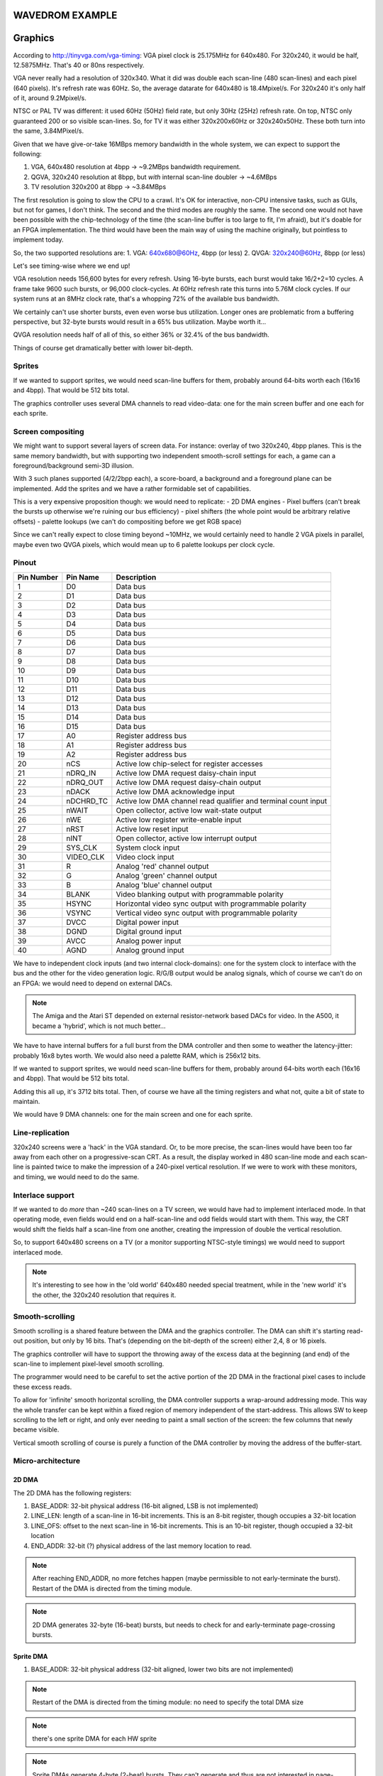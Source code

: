 WAVEDROM EXAMPLE
================

.. wavedrom::

        { "signal": [
                { "name": "clk",  "wave": "P......" },
                { "name": "bus",  "wave": "x.==.=x", "data": ["head", "body", "tail", "data"] },
                { "name": "wire", "wave": "0.1..0." }
        ]}

Graphics
========

According to http://tinyvga.com/vga-timing: VGA pixel clock is 25.175MHz for 640x480. For 320x240, it would be half, 12.5875MHz. That's 40 or 80ns respectively.

VGA never really had a resolution of 320x340. What it did was double each scan-line (480 scan-lines) and each pixel (640 pixels). It's refresh rate was 60Hz. So, the average datarate for 640x480 is 18.4Mpixel/s. For 320x240 it's only half of it, around 9.2Mpixel/s.

NTSC or PAL TV was different: it used 60Hz (50Hz) field rate, but only 30Hz (25Hz) refresh rate. On top, NTSC only guaranteed 200 or so visible scan-lines. So, for TV it was either 320x200x60Hz or 320x240x50Hz. These both turn into the same, 3.84MPixel/s.

Given that we have give-or-take 16MBps memory bandwidth in the whole system, we can expect to support the following:

1. VGA, 640x480 resolution at 4bpp -> ~9.2MBps bandwidth requirement.
2. QGVA, 320x240 resolution at 8bpp, but *with* internal scan-line doubler -> ~4.6MBps
3. TV resolution 320x200 at 8bpp -> ~3.84MBps

The first resolution is going to slow the CPU to a crawl. It's OK for interactive, non-CPU intensive tasks, such as GUIs, but not for games, I don't think. The second and the third modes are roughly the same. The second one would not have been possible with the chip-technology of the time (the scan-line buffer is too large to fit, I'm afraid), but it's doable for an FPGA implementation. The third would have been the main way of using the machine originally, but pointless to implement today.

So, the two supported resolutions are:
1. VGA: 640x680@60Hz, 4bpp (or less)
2. QVGA: 320x240@60Hz, 8bpp (or less)

Let's see timing-wise where we end up!

VGA resolution needs 156,600 bytes for every refresh. Using 16-byte bursts, each burst would take 16/2+2=10 cycles. A frame take 9600 such bursts, or 96,000 clock-cycles. At 60Hz refresh rate this turns into 5.76M clock cycles. If our system runs at an 8MHz clock rate, that's a whopping 72% of the available bus bandwidth.

We certainly can't use shorter bursts, even even worse bus utilization. Longer ones are problematic from a buffering perspective, but 32-byte bursts would result in a 65% bus utilization. Maybe worth it...

QVGA resolution needs half of all of this, so either 36% or 32.4% of the bus bandwidth.

Things of course get dramatically better with lower bit-depth.

Sprites
-------

If we wanted to support sprites, we would need scan-line buffers for them, probably around 64-bits worth each (16x16 and 4bpp). That would be 512 bits total.

The graphics controller uses several DMA channels to read video-data: one for the main screen buffer and one each for each sprite.

Screen compositing
------------------

We might want to support several layers of screen data. For instance: overlay of two 320x240, 4bpp planes. This is the same memory bandwidth, but with supporting two independent smooth-scroll settings for each, a game can a foreground/background semi-3D illusion.

With 3 such planes supported (4/2/2bpp each), a score-board, a background and a foreground plane can be implemented. Add the sprites and we have a rather formidable set of capabilities.

This is a very expensive proposition though: we would need to replicate:
- 2D DMA engines
- Pixel buffers (can't break the bursts up otherwise we're ruining our bus efficiency)
- pixel shifters (the whole point would be arbitrary relative offsets)
- palette lookups (we can't do compositing before we get RGB space)

Since we can't really expect to close timing beyond ~10MHz, we would certainly need to handle 2 VGA pixels in parallel, maybe even two QVGA pixels, which would mean up to 6 palette lookups per clock cycle.

Pinout
------

========== =========== ===========
Pin Number Pin Name    Description
========== =========== ===========
1          D0          Data bus
2          D1          Data bus
3          D2          Data bus
4          D3          Data bus
5          D4          Data bus
6          D5          Data bus
7          D6          Data bus
8          D7          Data bus
9          D8          Data bus
10         D9          Data bus
11         D10         Data bus
12         D11         Data bus
13         D12         Data bus
14         D13         Data bus
15         D14         Data bus
16         D15         Data bus
17         A0          Register address bus
18         A1          Register address bus
19         A2          Register address bus
20         nCS         Active low chip-select for register accesses
21         nDRQ_IN     Active low DMA request daisy-chain input
22         nDRQ_OUT    Active low DMA request daisy-chain output
23         nDACK       Active low DMA acknowledge input
24         nDCHRD_TC   Active low DMA channel read qualifier and terminal count input
25         nWAIT       Open collector, active low wait-state output
26         nWE         Active low register write-enable input
27         nRST        Active low reset input
28         nINT        Open collector, active low interrupt output
29         SYS_CLK     System clock input
30         VIDEO_CLK   Video clock input
31         R           Analog 'red' channel output
32         G           Analog 'green' channel output
33         B           Analog 'blue' channel output
34         BLANK       Video blanking output with programmable polarity
35         HSYNC       Horizontal video sync output with programmable polarity
36         VSYNC       Vertical video sync output with programmable polarity
37         DVCC        Digital power input
38         DGND        Digital ground input
39         AVCC        Analog power input
40         AGND        Analog ground input
========== =========== ===========

We have to independent clock inputs (and two internal clock-domains): one for the system clock to interface with the bus and the other for the video generation logic. R/G/B output would be analog signals, which of course we can't do on an FPGA: we would need to depend on external DACs.

.. note::
    The Amiga and the Atari ST depended on external resistor-network based DACs for video. In the A500, it became a 'hybrid', which is not much better...

We have to have internal buffers for a full burst from the DMA controller and then some to weather the latency-jitter: probably 16x8 bytes worth. We would also need a palette RAM, which is 256x12 bits.

If we wanted to support sprites, we would need scan-line buffers for them, probably around 64-bits worth each (16x16 and 4bpp). That would be 512 bits total.

Adding this all up, it's 3712 bits total. Then, of course we have all the timing registers and what not, quite a bit of state to maintain.

We would have 9 DMA channels: one for the main screen and one for each sprite.

Line-replication
----------------

320x240 screens were a 'hack' in the VGA standard. Or, to be more precise, the scan-lines would have been too far away from each other on a progressive-scan CRT. As a result, the display worked in 480 scan-line mode and each scan-line is painted twice to make the impression of a 240-pixel vertical resolution. If we were to work with these monitors, and timing, we would need to do the same.

Interlace support
-----------------

If we wanted to do *more* than ~240 scan-lines on a TV screen, we would have had to implement interlaced mode. In that operating mode, even fields would end on a half-scan-line and odd fields would start with them. This way, the CRT would shift the fields half a scan-line from one another, creating the impression of double the vertical resolution.

So, to support 640x480 screens on a TV (or a monitor supporting NTSC-style timings) we would need to support interlaced mode.

.. note::
    It's interesting to see how in the 'old world' 640x480 needed special treatment, while in the 'new world' it's the other, the 320x240 resolution that requires it.

Smooth-scrolling
----------------

Smooth scrolling is a shared feature between the DMA and the graphics controller. The DMA can shift it's starting read-out position, but only by 16 bits. That's (depending on the bit-depth of the screen) either 2,4, 8 or 16 pixels.

The graphics controller will have to support the throwing away of the excess data at the beginning (and end) of the scan-line to implement pixel-level smooth scrolling.

The programmer would need to be careful to set the active portion of the 2D DMA in the fractional pixel cases to include these excess reads.

To allow for 'infinite' smooth horizontal scrolling, the DMA controller supports a wrap-around addressing mode. This way the whole transfer can be kept within a fixed region of memory independent of the start-address. This allows SW to keep scrolling to the left or right, and only ever needing to paint a small section of the screen: the few columns that newly became visible.

Vertical smooth scrolling of course is purely a function of the DMA controller by moving the address of the buffer-start.



Micro-architecture
------------------

2D DMA
~~~~~~

The 2D DMA has the following registers:

1. BASE_ADDR: 32-bit physical address (16-bit aligned, LSB is not implemented)
2. LINE_LEN: length of a scan-line in 16-bit increments. This is an 8-bit register, though occupies a 32-bit location
3. LINE_OFS: offset to the next scan-line in 16-bit increments. This is an 10-bit register, though occupied a 32-bit location
4. END_ADDR: 32-bit (?) physical address of the last memory location to read.

.. note:: After reaching END_ADDR, no more fetches happen (maybe permissible to not early-terminate the burst). Restart of the DMA is directed from the timing module.
.. note:: 2D DMA generates 32-byte (16-beat) bursts, but needs to check for and early-terminate page-crossing bursts.


Sprite DMA
~~~~~~~~~~

1. BASE_ADDR: 32-bit physical address (32-bit aligned, lower two bits are not implemented)

.. note:: Restart of the DMA is directed from the timing module: no need to specify the total DMA size

.. note:: there's one sprite DMA for each HW sprite

.. note:: Sprite DMAs generate 4-byte (2-beat) bursts. They can't generate and thus are not interested in page-crossing bursts.

.. note:: This arrangement is pretty similar to the bus-if of the CPU: one high-speed port for large bursts and a low-speed (multiplexed) port for low-speed, simple bursts.

Pixel FIFO
~~~~~~~~~~

The 2D DMA feeds a CDC-fifo into the pixel domain. This FIFO is somewhere between 1 and 2 bursts deep, again very similar to the fetch queue, except it transitions between two clock domains.

sprite DMAs directly write into their associated sprite shift-registers. This is OK because sprite fills happen during horizontal retrace, so they can't be written and read at the same time.

The kick-off of the sprite DMAs is controlled by the

Compositing
~~~~~~~~~~~

In the pixel domain we have the rasterizer that takes bits from the pixel FIFO and turns them into pixels. This is scarcely more then a shift-register, the complexity comes in the following ways:

- Smooth scrolling requires us to ignore N number of bits in the first word pulled from the FIFO - this is done by starting shifting of data during the front porch (blanking) period and is controlled through the timing module.
- We need the ability to shift by 1/2/4/8 bits at a time
- bits are converted into RGB pixels by doing a palette lookup. This is another problem: we might not be able to afford a 256x12-bit RAM for this purpose. So, maybe go the Archimedes route?

On top of this, there are a number of sprites. We have a separate pipeline for each supported sprite, with different comparators, pixel shifters and palette lookups. Each sprite supports 1 or 2bpp modes, and 32 bits per scan-line. The starting position (x and y) and height is programable.

Compositing order is fixed: bitmap being the lowest priority and sprites follow in a fixed priority order. Collision-detection is TBD.

Hopefully, we can do all of this in one pixel per clock speed for at least 320x240 resolution. For 640x480 we'll need to do this at half the pixel rate.

At any rate, once we're done, we have a pixel-stream in RGB. This stream optionally enters the scan-line doubler ring buffer.

Either the input or the output of this ring-buffer is feeding the DACs.

Operation of this module is gated by the timing module to the active portion of the screen.

Registers:

1. BIT_DEPTH - valid values are 1,2,4,8 bpp. (probably encoded as 0,1,2,3 or something)
2. PIXELS_PER_CLOCK - valid values are 1,2
3. SCAN_LINE_DOUBLING - valid values are 1,2

Timing module
~~~~~~~~~~~~~

Register setup:

1. Horizontal total: 8 bits
2. Visible start: 5 bits
3. Pixel start: 8 bits
4. Visible end: 5 bits
5. HSync start: 5 bits
6. Vertical total: 10 bits
7. Visible start: 5 bits
8. Visible end: 5 bits
9. VSync start: 5 bits

The timing module works on the resolution of 8 (640x480) pixels per clock, but at the same clock rate as compositing (i.e. at the pixel clock rate of 320x240)

Pixel start and visible start are different to support smooth scrolling. Pixel start is actually measured in (QVGA) pixels not in 8 pixels, and controls the start of pixel shifting.

Mainly following this document: http://tinyvga.com/vga-timing/640x480@60Hz for timing

Pixel output
~~~~~~~~~~~~

Pixels coming into this unit in RGB format, but at QVGA speed. Sync data (blanking, sync) also coming at the same rate.

This module generates up to two pixels to the DACs. The first part is easy: it's a mux or shift register. The trick is that it needs to run at a very high speed, at twice the clock rate of anything. We will do the same DDR idea that we do for the DRAM. This not only allows us to *not* have another, higher frequency clock, but also to avoid another CDC crossing, which is tricky as we have to keep all the data in sync - would essentially needs a CDC FIFO.

The down-side - though we have that on the CPU already anyway - is that we require a 50% duty-cycle clock.

Interrupts
~~~~~~~~~~

Interrupts can be generated on the following events:

1. When a complete scan-line is read from DRAM (based on 2D DMA), scan-line index is programmable
2. On horizontal blanking start, scan-line index is programmable
3. When a complete frame is read from DRAM (based on 2D DMA)
4. On vertical blanking start
5. Sprite collision


RAMs
~~~~

I finally have found a RAM example for the sky130 SDK: it's a 32x1024bit RAM (single-ported, 6T cells).

https://github.com/ShonTaware/SRAM_SKY130#openram-configuration-for-skywater-sky130-pdks

It's size is 0.534mm^2, closes timing at about 80MHz. Back-scaling it to 1.5u, gives us a scaling factor of 133:1.

Taking all of this, gives us 71mm^2 for this 32kbit SRAM or 0.00217mm^2/bit.

Now, given that we want a palette SRAM of 256*12 bits, it would need about 6.68mm^2.

A scan-line buffer (320x12 bits) is 8.33mm^2

A circular buffer for 32 bytes is 0.55mm^2.

These are probably optimistic somewhat for the following reasons:
- We need more than a single port
- The support logic overhead is greater for smaller memories.

More on OpenRAM and sky130:

http://ef.content.s3.amazonaws.com/OpenRAM_%20FOSSI%20Dial-Up%202020.pdf

Palette RAM
~~~~~~~~~~~

Palette RAM should be single-ported, and updates are only allowed during horizontal and vertical blanking.